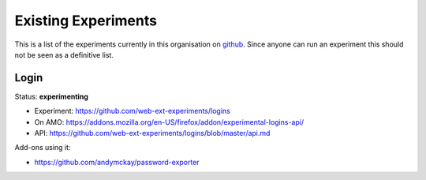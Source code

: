 Existing Experiments
====================

This is a list of the experiments currently in this organisation on github_. Since anyone can run an experiment this should not be seen as a definitive list.

Login
-----

Status: **experimenting**

* Experiment: https://github.com/web-ext-experiments/logins
* On AMO: https://addons.mozilla.org/en-US/firefox/addon/experimental-logins-api/
* API: https://github.com/web-ext-experiments/logins/blob/master/api.md

Add-ons using it: 

* https://github.com/andymckay/password-exporter



.. _github: https://github.com/web-ext-experiments/